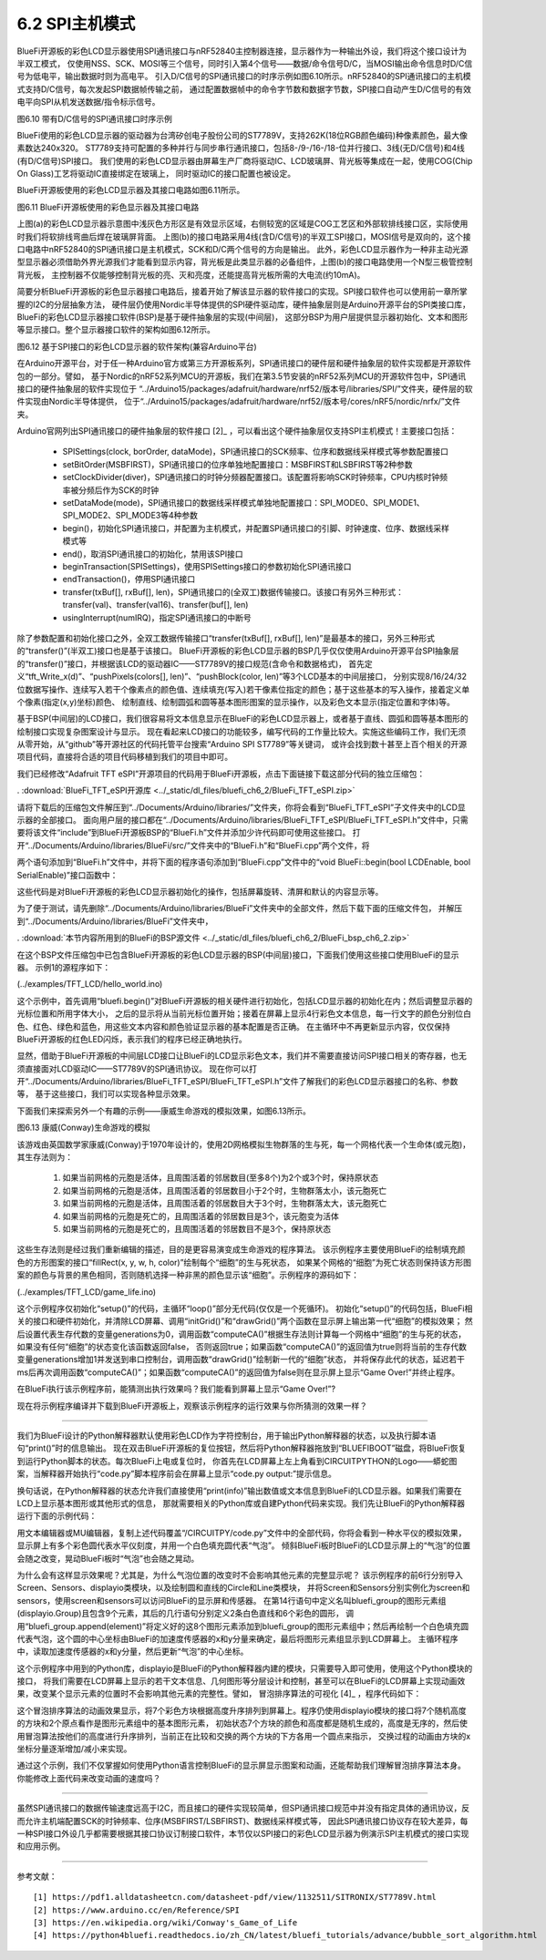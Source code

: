===========================
6.2  SPI主机模式
===========================

BlueFi开源板的彩色LCD显示器使用SPI通讯接口与nRF52840主控制器连接，显示器作为一种输出外设，我们将这个接口设计为半双工模式，
仅使用NSS、SCK、MOSI等三个信号，同时引入第4个信号——数据/命令信号D/C，当MOSI输出命令信息时D/C信号为低电平，输出数据时则为高电平。
引入D/C信号的SPI通讯接口的时序示例如图6.10所示。nRF52840的SPI通讯接口的主机模式支持D/C信号，每次发起SPI数据帧传输之前，
通过配置数据帧中的命令字节数和数据字节数，SPI接口自动产生D/C信号的有效电平向SPI从机发送数据/指令标示信号。

.. image:: ../_static/images/c6/spi_if_with_dc_signal_example.jpg
  :scale: 24%
  :align: center

图6.10  带有D/C信号的SPI通讯接口时序示例

BlueFi使用的彩色LCD显示器的驱动器为台湾矽创电子股份公司的ST7789V，支持262K(18位RGB颜色编码)种像素颜色，最大像素数达240x320。
ST7789支持可配置的多种并行与同步串行通讯接口，包括8-/9-/16-/18-位并行接口、3线(无D/C信号)和4线(有D/C信号)SPI接口。
我们使用的彩色LCD显示器由屏幕生产厂商将驱动IC、LCD玻璃屏、背光板等集成在一起，使用COG(Chip On Glass)工艺将驱动IC直接绑定在玻璃上，
同时驱动IC的接口配置也被设定。

BlueFi开源板使用的彩色LCD显示器及其接口电路如图6.11所示。

.. image:: ../_static/images/c6/bluefi_tft_lcd_if_circuit.jpg
  :scale: 30%
  :align: center

图6.11  BlueFi开源板使用的彩色显示器及其接口电路

上图(a)的彩色LCD显示器示意图中浅灰色方形区是有效显示区域，右侧较宽的区域是COG工艺区和外部软排线接口区，实际使用时我们将软排线弯曲后焊在玻璃屏背面。
上图(b)的接口电路采用4线(含D/C信号)的半双工SPI接口，MOSI信号是双向的，这个接口电路中nRF52840的SPI通讯接口是主机模式，SCK和D/C两个信号的方向是输出。
此外，彩色LCD显示器作为一种非主动光源型显示器必须借助外界光源我们才能看到显示内容，背光板是此类显示器的必备组件，上图(b)的接口电路使用一个N型三极管控制背光板，
主控制器不仅能够控制背光板的亮、灭和亮度，还能提高背光板所需的大电流(约10mA)。

简要分析BlueFi开源板的彩色显示器接口电路后，接着开始了解该显示器的软件接口的实现。SPI接口软件也可以使用前一章所掌握的I2C的分层抽象方法，
硬件层仍使用Nordic半导体提供的SPI硬件驱动库，硬件抽象层则是Arduino开源平台的SPI类接口库，BlueFi的彩色LCD显示器接口软件(BSP)是基于硬件抽象层的实现(中间层)，
这部分BSP为用户层提供显示器初始化、文本和图形等显示接口。整个显示器接口软件的架构如图6.12所示。

.. image:: ../_static/images/c6/spi_if_software_structure.jpg
  :scale: 32%
  :align: center

图6.12  基于SPI接口的彩色LCD显示器的软件架构(兼容Arduino平台)

在Arduino开源平台，对于任一种Arduino官方或第三方开源板系列，SPI通讯接口的硬件层和硬件抽象层的软件实现都是开源软件包的一部分。譬如，
基于Nordic的nRF52系列MCU的开源板，我们在第3.5节安装的nRF52系列MCU的开源软件包中，SPI通讯接口的硬件抽象层的软件实现位于
“../Arduino15/packages/adafruit/hardware/nrf52/版本号/libraries/SPI/”文件夹，硬件层的软件实现由Nordic半导体提供，
位于“../Arduino15/packages/adafruit/hardware/nrf52/版本号/cores/nRF5/nordic/nrfx/”文件夹。

Arduino官网列出SPI通讯接口的硬件抽象层的软件接口 [2]_ ，可以看出这个硬件抽象层仅支持SPI主机模式！主要接口包括：

  - SPISettings(clock, borOrder, dataMode)，SPI通讯接口的SCK频率、位序和数据线采样模式等参数配置接口
  - setBitOrder(MSBFIRST)，SPI通讯接口的位序单独地配置接口：MSBFIRST和LSBFIRST等2种参数
  - setClockDivider(diver)，SPI通讯接口的时钟分频器配置接口。该配置将影响SCK时钟频率，CPU内核时钟频率被分频后作为SCK的时钟
  - setDataMode(mode)，SPI通讯接口的数据线采样模式单独地配置接口：SPI_MODE0、SPI_MODE1、SPI_MODE2、SPI_MODE3等4种参数
  - begin()，初始化SPI通讯接口，并配置为主机模式，并配置SPI通讯接口的引脚、时钟速度、位序、数据线采样模式等
  - end()，取消SPI通讯接口的初始化，禁用该SPI接口
  - beginTransaction(SPISettings)，使用SPISettings接口的参数初始化SPI通讯接口
  - endTransaction()，停用SPI通讯接口
  - transfer(txBuf[], rxBuf[], len)，SPI通讯接口的(全双工)数据传输接口。该接口有另外三种形式：transfer(val)、transfer(val16)、transfer(buf[], len)
  - usingInterrupt(numIRQ)，指定SPI通讯接口的中断号

除了参数配置和初始化接口之外，全双工数据传输接口“transfer(txBuf[], rxBuf[], len)”是最基本的接口，另外三种形式的“transfer()”(半双工)接口也是基于该接口。
BlueFi开源板的彩色LCD显示器的BSP几乎仅仅使用Arduino开源平台SPI抽象层的“transfer()”接口，并根据该LCD的驱动器IC——ST7789V的接口规范(含命令和数据格式)，
首先定义“tft_Write_x(d)”、“pushPixels(colors[], len)”、“pushBlock(color, len)”等3个LCD基本的中间层接口，
分别实现8/16/24/32位数据写操作、连续写入若干个像素点的颜色值、连续填充(写入)若干像素位指定的颜色；基于这些基本的写入操作，接着定义单个像素(指定(x,y)坐标)颜色、
绘制直线、绘制圆弧和圆等基本图形图案的显示操作，以及彩色文本显示(指定位置和字体)等。

基于BSP(中间层)的LCD接口，我们很容易将文本信息显示在BlueFi的彩色LCD显示器上，或者基于直线、圆弧和圆等基本图形的绘制接口实现复杂图案设计与显示。
现在看起来LCD接口的功能较多，编写代码的工作量比较大。实施这些编码工作，我们无须从零开始，从“github”等开源社区的代码托管平台搜索“Arduino SPI ST7789”等关键词，
或许会找到数十甚至上百个相关的开源项目代码，直接将合适的项目代码移植到我们的项目中即可。

我们已经修改“Adafruit TFT eSPI”开源项目的代码用于BlueFi开源板，点击下面链接下载这部分代码的独立压缩包：

. :download:`BlueFi_TFT_eSPI开源库 <../_static/dl_files/bluefi_ch6_2/BlueFi_TFT_eSPI.zip>`

请将下载后的压缩包文件解压到“../Documents/Arduino/libraries/”文件夹，你将会看到“BlueFi_TFT_eSPI”子文件夹中的LCD显示器的全部接口。
面向用户层的接口都在“../Documents/Arduino/libraries/BlueFi_TFT_eSPI/BlueFi_TFT_eSPI.h”文件中，只需要将该文件“include”到BlueFi开源板BSP的“BlueFi.h”文件并添加少许代码即可使用这些接口。
打开“../Documents/Arduino/libraries/BlueFi/src/”文件夹中的“BlueFi.h”和“BlueFi.cpp”两个文件，将

.. code-block::  C
  :linenos:

  #include <BlueFi_TFT_eSPI.h> 
  TFT_eSPI Lcd = TFT_eSPI();

两个语句添加到“BlueFi.h”文件中，并将下面的程序语句添加到“BlueFi.cpp”文件中的“void BlueFi::begin(bool LCDEnable, bool SerialEnable)”接口函数中：

.. code-block::  C
  :linenos:

  if (LCDEnable) {
    Lcd.init();
    Lcd.setRotation(1);
    Lcd.fillScreen(TFT_BLACK); // clear screen
    Lcd.setCursor(6, 108, 4);
    Lcd.setTextColor(TFT_RED, TFT_BLACK);
    Lcd.print("BlueFi "); // red
    Lcd.setTextColor(TFT_GREEN, TFT_BLACK);
    Lcd.print(" with "); // green
    Lcd.setTextColor(TFT_BLUE, TFT_BLACK);
    Lcd.print(" Arduino\n"); // blue, "\n", to skip a line
    Lcd.setTextColor(TFT_WHITE, TFT_BLACK);
  }

这些代码是对BlueFi开源板的彩色LCD显示器初始化的操作，包括屏幕旋转、清屏和默认的内容显示等。

为了便于测试，请先删除“../Documents/Arduino/libraries/BlueFi”文件夹中的全部文件，然后下载下面的压缩文件包，
并解压到“../Documents/Arduino/libraries/BlueFi”文件夹中，

. :download:`本节内容所用到的BlueFi的BSP源文件 <../_static/dl_files/bluefi_ch6_2/BlueFi_bsp_ch6_2.zip>`

在这个BSP文件压缩包中已包含BlueFi开源板的彩色LCD显示器的BSP(中间层)接口，下面我们使用这些接口使用BlueFi的显示器。
示例1的源程序如下：

(../examples/TFT_LCD/hello_world.ino)

.. code-block::  C
  :linenos:

  #include <BlueFi.h>

  void setup() {
    bluefi.begin();  // 包含LCD显示器的初始化操作
    bluefi.Lcd.fillScreen(TFT_BLACK); // 清屏，清除默认的显示内容
    
    // Set "cursor" at top left corner of display (0,0) and select font 4
    bluefi.Lcd.setCursor(0, 0, 4);

    // Set the font colour to be white with a black background
    bluefi.Lcd.setTextColor(TFT_WHITE, TFT_BLACK);
    // We can now plot text on screen using the "print" class
    bluefi.Lcd.println("Hello, I am BlueFi\n"); // "\n", to skip a line

    bluefi.Lcd.setTextColor(TFT_WHITE, TFT_BLACK);
    bluefi.Lcd.println("this is White text");
    bluefi.Lcd.setTextColor(TFT_RED, TFT_BLACK);
    bluefi.Lcd.println("this is Red text");
    bluefi.Lcd.setTextColor(TFT_GREEN, TFT_BLACK);
    bluefi.Lcd.println("this is Green text");
    bluefi.Lcd.setTextColor(TFT_BLUE, TFT_BLACK);
    bluefi.Lcd.println("this is Blue text");
  }

  void loop() {
    bluefi.redLED.on();
    delay(100);
    bluefi.redLED.off();
    delay(900);
  }

这个示例中，首先调用“bluefi.begin()”对BlueFi开源板的相关硬件进行初始化，包括LCD显示器的初始化在内；然后调整显示器的光标位置和所用字体大小，
之后的显示将从当前光标位置开始；接着在屏幕上显示4行彩色文本信息，每一行文字的颜色分别位白色、红色、绿色和蓝色，用这些文本内容和颜色验证显示器的基本配置是否正确。
在主循环中不再更新显示内容，仅仅保持BlueFi开源板的红色LED闪烁，表示我们的程序已经正确地执行。

显然，借助于BlueFi开源板的中间层LCD接口让BlueFi的LCD显示彩色文本，我们并不需要直接访问SPI接口相关的寄存器，也无须直接面对LCD驱动IC——ST7789V的SPI通讯协议。
现在你可以打开“../Documents/Arduino/libraries/BlueFi_TFT_eSPI/BlueFi_TFT_eSPI.h”文件了解我们的彩色LCD显示器接口的名称、参数等，
基于这些接口，我们可以实现各种显示效果。

下面我们来探索另外一个有趣的示例——康威生命游戏的模拟效果，如图6.13所示。

.. image:: ../_static/images/c6/conway_game_of_life.gif
  :scale: 50%
  :align: center

图6.13  康威(Conway)生命游戏的模拟

该游戏由英国数学家康威(Conway)于1970年设计的，使用2D网格模拟生物群落的生与死，每一个网格代表一个生命体(或元胞)，其生存法则为：

  1. 如果当前网格的元胞是活体，且周围活着的邻居数目(至多8个)为2个或3个时，保持原状态
  2. 如果当前网格的元胞是活体，且周围活着的邻居数目小于2个时，生物群落太小，该元胞死亡
  3. 如果当前网格的元胞是活体，且周围活着的邻居数目大于3个时，生物群落太大，该元胞死亡
  4. 如果当前网格的元胞是死亡的，且周围活着的邻居数目是3个，该元胞变为活体
  5. 如果当前网格的元胞是死亡的，且周围活着的邻居数目不是3个，保持原状态

这些生存法则是经过我们重新编辑的描述，目的是更容易演变成生命游戏的程序算法。
该示例程序主要使用BlueFi的绘制填充颜色的方形图案的接口“fillRect(x, y, w, h, color)”绘制每个“细胞”的生与死状态，
如果某个网格的“细胞”为死亡状态则保持该方形图案的颜色与背景的黑色相同，否则随机选择一种非黑的颜色显示该“细胞”。示例程序的源码如下：

(../examples/TFT_LCD/game_life.ino)

.. code-block::  C
  :linenos:

  // //The Game of Life, also known simply as Life, is a Cellular Automaton
  #include <BlueFi.h> 
  // 2 x 2 pixel cells, array size = 28800 bytes per array, runs fast
  #define GRIDX 120
  #define GRIDY 120
  #define CELLXY 2
  // 1 x 1 pixel cells, array size = 20480 bytes per array
  //#define GRIDX 240
  //#define GRIDY 240
  //#define CELLXY 1

  #define GEN_DELAY 10 // Set a delay between each generation to slow things down
  //Current grid and newgrid arrays are needed
  uint8_t grid[GRIDX][GRIDY];
  //The new grid for the next generation
  uint8_t newgrid[GRIDX][GRIDY];

  void setup()   {
    bluefi.begin();
    bluefi.Lcd.fillScreen(TFT_BLACK); 
    initGrid();
    drawGrid();
    //Compute generations then show
    uint16_t generations = 0;
    while ( computeCA() ) {
      generations++;
      Serial.print("Generations: "); Serial.println(generations);
      drawGrid(); // show
      for (int16_t x = 1; x < GRIDX-1; x++) {
        for (int16_t y = 1; y < GRIDY-1; y++) {
          grid[x][y] = newgrid[x][y];
        }
      }
      delay(GEN_DELAY);
    }
    bluefi.Lcd.setCursor(0, 120, 4);
    bluefi.Lcd.setTextColor(TFT_WHITE, TFT_BLACK);
    bluefi.Lcd.println("Game over!"); // "\n", to skip a line
  }

  void loop() {
  }

  //Draws the grid on the display
  void drawGrid(void) {
    uint16_t color = TFT_RED;
    for (int16_t x = 1; x < GRIDX - 1; x++) {
      for (int16_t y = 1; y < GRIDY - 1; y++) {
        if ((grid[x][y]) != (newgrid[x][y])) {
          if (newgrid[x][y] == 1)
            color = random(0xFFFF);
          else
            color = 0;
          bluefi.Lcd.fillRect(CELLXY * x, CELLXY * y, CELLXY, CELLXY, color);
        }
      }
    }
  }

  //Initialise Grid
  void initGrid(void) {
    for (int16_t x = 0; x < GRIDX; x++) {
      for (int16_t y = 0; y < GRIDY; y++) {
        newgrid[x][y] = 0;
        if (x == 0 || x == GRIDX - 1 || y == 0 || y == GRIDY - 1) {
          grid[x][y] = 0;
        } else {
          if (random(3) == 1)
            grid[x][y] = 1;
          else
            grid[x][y] = 0;
        }
      }
    }
  }

  //Compute the CA. Basically everything related to CA starts here
  bool computeCA() {
    bool changed = false;
    for (int16_t x = 1; x < GRIDX; x++) {
      for (int16_t y = 1; y < GRIDY; y++) {
        uint8_t neighbors = getNumberOfNeighbors(x, y);
        if ( grid[x][y] == 1 ) {
          if (neighbors != 2 && neighbors != 3 ) {
            newgrid[x][y] = 0; // 
            changed |= true;
          }
        } else {
          if ( neighbors == 3 ) {
            newgrid[x][y] = 1; // Invert it (to live)
            changed |= true;
          }
        }
      }
    }
    return changed;
  }

  // Check the Moore neighborhood
  uint8_t getNumberOfNeighbors(int16_t x, int16_t y) {
    return grid[x-1][y] + grid[x-1][y-1] + \
          grid[x][y-1] + grid[x+1][y-1] + \
          grid[x+1][y] + grid[x+1][y+1] + \
          grid[x][y+1] + grid[x-1][y+1];
  }

这个示例程序仅初始化“setup()”的代码，主循环“loop()”部分无代码(仅仅是一个死循环)。
初始化“setup()”的代码包括，BlueFi相关的接口和硬件初始化，并清除LCD屏幕、调用“initGrid()”和“drawGrid()”两个函数在显示屏上输出第一代“细胞”的模拟效果；
然后设置代表生存代数的变量generations为0，调用函数“computeCA()”根据生存法则计算每一个网格中“细胞”的生与死的状态，如果没有任何“细胞”的状态变化该函数返回false，
否则返回true；如果函数“computeCA()”的返回值为true则将当前的生存代数变量generations增加1并发送到串口控制台，调用函数“drawGrid()”绘制新一代的“细胞”状态，
并将保存此代的状态，延迟若干ms后再次调用函数“computeCA()”；如果函数“computeCA()”的返回值为false则在显示屏上显示“Game Over!”并终止程序。

在BlueFi执行该示例程序前，能猜测出执行效果吗？我们能看到屏幕上显示“Game Over!”? 

现在将示例程序编译并下载到BlueFi开源板上，观察该示例程序的运行效果与你所猜测的效果一样？

-------------------------

我们为BlueFi设计的Python解释器默认使用彩色LCD作为字符控制台，用于输出Python解释器的状态，以及执行脚本语句“print()”时的信息输出。
现在双击BlueFi开源板的复位按钮，然后将Python解释器拖放到“BLUEFIBOOT”磁盘，将BlueFi恢复到运行Python脚本的状态。每次BlueFi上电或复位时，
你首先在LCD屏幕上左上角看到CIRCUITPYTHON的Logo——蟒蛇图案，当解释器开始执行“code.py”脚本程序前会在屏幕上显示“code.py output:”提示信息。

换句话说，在Python解释器的状态允许我们直接使用“print(info)”输出数值或文本信息到BlueFi的LCD显示器。如果我们需要在LCD上显示基本图形或其他形式的信息，
那就需要相关的Python库或自建Python代码来实现。我们先让BlueFi的Python解释器运行下面的示例代码：

.. code-block::  Python
  :linenos:

  import time
  from hiibot_bluefi.screen import Screen
  from hiibot_bluefi.sensors import Sensors
  # import Circle, and Circle classes from adafruit_display_shapes
  from adafruit_display_shapes.circle import Circle
  from adafruit_display_shapes.line import Line
  import displayio

  # instantiate Screen, and Sensors classes
  screen = Screen()
  sensors = Sensors()

  # define a group of graphic element to draw a backgroud pattern, include 9 elements
  bluefi_group = displayio.Group(max_size=9)
  # define 9 graphic elements
  x_line = Line(0, 120, 240, 120, color=screen.WHITE)
  y_line = Line(120, 0, 120, 240, color=screen.WHITE)
  outer1_circle = Circle(120, 120, 119, outline=screen.RED)
  outer2_circle = Circle(120, 120, 90, outline=screen.YELLOW)
  middle_circle = Circle(120, 120, 70, outline=screen.GREEN)
  inner2_circle = Circle(120, 120, 50, outline=screen.CYAN)
  inner1_circle = Circle(120, 120, 30, outline=screen.BLUE)
  inner0_circle = Circle(120, 120, 12, outline=screen.VIOLET)
  # append 9 graphic elements into the group of graphic element
  bluefi_group.append(x_line)
  bluefi_group.append(y_line)
  bluefi_group.append(outer1_circle)
  bluefi_group.append(outer2_circle)
  bluefi_group.append(middle_circle)
  bluefi_group.append(inner2_circle)
  bluefi_group.append(inner1_circle)
  bluefi_group.append(inner0_circle)

  # define a group of graphic element to draw a foregroud pattern, a bubble
  bubble_group = displayio.Group(max_size=1)
  # define this bubble, its x-, and y- coordinate equal to x, and y of sensors.acceleration
  x, y, _ = sensors.acceleration
  level_bubble = Circle(int(x + 120), int(y + 120), 9, fill=screen.WHITE, outline=screen.WHITE)
  # append this bubble into graphic element
  bubble_group.append(level_bubble)
  # append this graphic element into the group 
  bluefi_group.append(bubble_group)
  # show this group of graphic element on the screen
  screen.show(bluefi_group)
  
  while True:
      # update the bubble position on the screen according to sensors.acceleration
      x, y, _ = sensors.acceleration
      bubble_group.y = int(x * 12)
      bubble_group.x = int(y * -12)
      time.sleep(0.05)

用文本编辑器或MU编辑器，复制上述代码覆盖“/CIRCUITPY/code.py”文件中的全部代码，你将会看到一种水平仪的模拟效果，
显示屏上有多个彩色圆代表水平仪刻度，并用一个白色填充圆代表“气泡”。
倾斜BlueFi板时BlueFi的LCD显示屏上的“气泡”的位置会随之改变，晃动BlueFi板时“气泡”也会随之晃动。

为什么会有这样显示效果呢？尤其是，为什么气泡位置的改变时不会影响其他元素的完整显示呢？
该示例程序的前6行分别导入Screen、Sensors、displayio类模块，以及绘制圆和直线的Circle和Line类模块，
并将Screen和Sensors分别实例化为screen和sensors，使用screen和sensors可以访问BlueFi的显示屏和传感器。
在第14行语句中定义名叫bluefi_group的图形元素组(displayio.Group)且包含9个元素，其后的几行语句分别定义2条白色直线和6个彩色的圆形，
调用“bluefi_group.append(element)”将定义好的这8个图形元素添加到bluefi_group的图形元素组中；然后再绘制一个白色填充圆
代表气泡，这个圆的中心坐标由BlueFi的加速度传感器的x和y分量来确定，最后将图形元素组显示到LCD屏幕上。
主循环程序中，读取加速度传感器的x和y分量，然后更新“气泡”的中心坐标。

这个示例程序中用到的Python库，displayio是BlueFi的Python解释器内建的模块，只需要导入即可使用，使用这个Python模块的接口，
将我们需要在LCD屏幕上显示的若干文本信息、几何图形等分层设计和控制，甚至可以在BlueFi的LCD屏幕上实现动画效果，改变某个显示元素的位置时不会影响其他元素的完整性。譬如，
冒泡排序算法的可视化 [4]_ ，程序代码如下：

.. code-block::  Python
  :linenos:

  import time
  import random
  import displayio
  from adafruit_display_shapes.rect import Rect
  from adafruit_display_shapes.circle import Circle
  from hiibot_bluefi.screen import Screen
  screen = Screen()
  speed = 0.1 # seconds for changing animation
  height = [random.randint(10 , 100)  for _ in range(7)]
  gol = [0, 1, 2, 3, 4, 5, 6]          # list of the index of group elements
  x = [26, 58, 90, 122, 154, 186, 218] # list of x-coordinate for each sprite
  #  creat a group of sprites (5x rects)
  group = displayio.Group(max_size=9)
  #  draw each sprite (5x rects)
  s0 = {'x':x[0] , 'y':150-height[0] , 'x2':20 , 'y2':height[0] , 'ot':(0, 52, 255) , 'fl':(0, 26, 255)}
  S0 = Rect(s0['x'] , s0['y'] , s0['x2'] , s0['y2'] , outline = s0['ot'] , fill = s0['fl'])
  group.append(S0)
  s1 = {'x':x[1] , 'y':150-height[1] , 'x2':20 , 'y2':height[1] , 'ot':(255, 0, 0) , 'fl':(255, 0, 0)}
  S1 = Rect(s1['x'] , s1['y'] , s1['x2'] , s1['y2'] , outline = s1['ot'] , fill = s1['fl'])
  group.append(S1)
  s2 = {'x':x[2] , 'y':150-height[2] , 'x2':20 , 'y2':height[2] , 'ot':(212, 255, 0) , 'fl':(212, 255, 0)}
  S2 = Rect(s2['x'] , s2['y'] , s2['x2'] , s2['y2'] , outline = s2['ot'] , fill = s2['fl'])
  group.append(S2)
  s3 = {'x':x[3] , 'y':150-height[3] , 'x2':20 , 'y2':height[3] , 'ot':(63, 255, 0) , 'fl':(63, 255, 0)}
  S3 = Rect(s3['x'] , s3['y'] , s3['x2'] , s3['y2'] , outline = s3['ot'] , fill = s3['fl'])
  group.append(S3)
  s4 = {'x':x[4] , 'y':150-height[4] , 'x2':20 , 'y2':height[4] , 'ot':(0, 216, 255) , 'fl':(0, 216, 255)}
  S4 = Rect(s4['x'] , s4['y'] , s4['x2'] , s4['y2'] , outline = s4['ot'] , fill = s4['fl'])
  group.append(S4)
  s5 = {'x':x[5] , 'y':150-height[5] , 'x2':20 , 'y2':height[5] , 'ot':(255, 0, 255) , 'fl':(255, 0, 255)}
  S5 = Rect(s5['x'] , s5['y'] , s5['x2'] , s5['y2'] , outline = s5['ot'] , fill = s5['fl'])
  group.append(S5)
  s6 = {'x':x[6] , 'y':150-height[6] , 'x2':20 , 'y2':height[6] , 'ot':(255, 216, 0) , 'fl':(255, 216, 0)}
  S6 = Rect(s6['x'] , s6['y'] , s6['x2'] , s6['y2'] , outline = s6['ot'] , fill = s6['fl'])
  group.append(S6)
  #  draw a red dot to mark the current minimum
  red_dot = Circle( 36, 170, 5, outline=(255,0,0), fill=(255,0,0) )
  group.append(red_dot)
  white_dot = Circle( 66, 170, 5, outline=(127,127,127), fill=(127,127,127) )
  group.append(white_dot)
  #  show thoese sprites onto BlueFi LCD screen
  screen.show(group)

  #  changing animation
  def animation_chg(l, r, steps):
      global group
      for _ in range( 8 ):
          time.sleep(speed)
          group[l].x += 4*steps
          group[r].x -= 4*steps
          #time.sleep(speed)

  #  no-change animation
  def animation_nochg(l, r):
      global group
      tf = group[l].fill
      for _ in range(2):
          time.sleep(speed)
          group[l].y -= 40
          time.sleep(speed)
          group[l].y += 40
          #time.sleep(speed/4)
      group[l].fill = tf

  # sort and its animation
  for i in range(7):
      red_dot.x = x[i]+4
      time.sleep(0.1)
      for j in range(i+1, 7):
          time.sleep(0.1)
          white_dot.x = x[j]+4
          time.sleep(0.1)
          if height[i] > height[j]:
              # Exchange their positions, and exchange the index of group elements
              c1, c2 = height[j], gol[j]
              height[j], gol[j] = height[i], gol[i]
              height[i], gol[i] = c1, c2
              animation_chg(gol[j], gol[i], j-i)
          else:
              animation_nochg(gol[j], gol[i])

  while True:
      pass

这个冒泡排序算法的动画效果显示，将7个彩色方块根据高度升序排列到屏幕上。程序仍使用displayio模块的接口将7个随机高度的方块和2个原点看作是图形元素组中的基本图形元素，
初始状态7个方块的颜色和高度都是随机生成的，高度是无序的，然后使用冒泡算法按他们的高度进行升序排列，当前正在比较和交换的两个方块的下方各用一个圆点来指示，
交换过程的动画由方块的x坐标分量逐渐增加/减小来实现。

通过这个示例，我们不仅掌握如何使用Python语言控制BlueFi的显示屏显示图案和动画，还能帮助我们理解冒泡排序算法本身。你能修改上面代码来改变动画的速度吗？

-------------------------

虽然SPI通讯接口的数据传输速度远高于I2C，而且接口的硬件实现较简单，但SPI通讯接口规范中并没有指定具体的通讯协议，反而允许主机端配置SCK的时钟频率、位序(MSBFIRST/LSBFIRST)、数据线采样模式等，
因此SPI通讯接口协议存在较大差异，每一种SPI接口外设几乎都需要根据其接口协议订制接口软件，本节仅以SPI接口的彩色LCD显示器为例演示SPI主机模式的接口实现和应用示例。

-------------------------


参考文献：
::

  [1] https://pdf1.alldatasheetcn.com/datasheet-pdf/view/1132511/SITRONIX/ST7789V.html
  [2] https://www.arduino.cc/en/Reference/SPI 
  [3] https://en.wikipedia.org/wiki/Conway's_Game_of_Life 
  [4] https://python4bluefi.readthedocs.io/zh_CN/latest/bluefi_tutorials/advance/bubble_sort_algorithm.html